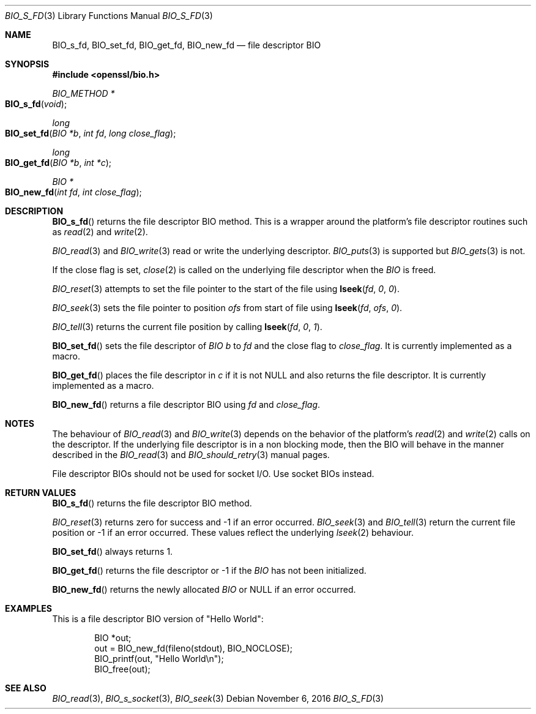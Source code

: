 .\"	$OpenBSD: BIO_s_fd.3,v 1.2 2016/11/06 15:52:50 jmc Exp $
.\"
.Dd $Mdocdate: November 6 2016 $
.Dt BIO_S_FD 3
.Os
.Sh NAME
.Nm BIO_s_fd ,
.Nm BIO_set_fd ,
.Nm BIO_get_fd ,
.Nm BIO_new_fd
.Nd file descriptor BIO
.Sh SYNOPSIS
.In openssl/bio.h
.Ft BIO_METHOD *
.Fo BIO_s_fd
.Fa "void"
.Fc
.Ft long
.Fo BIO_set_fd
.Fa "BIO *b"
.Fa "int fd"
.Fa "long close_flag"
.Fc
.Ft long
.Fo BIO_get_fd
.Fa "BIO *b"
.Fa "int *c"
.Fc
.Ft BIO *
.Fo BIO_new_fd
.Fa "int fd"
.Fa "int close_flag"
.Fc
.Sh DESCRIPTION
.Fn BIO_s_fd
returns the file descriptor BIO method.
This is a wrapper around the platform's file descriptor routines such as
.Xr read 2
and
.Xr write 2 .
.Pp
.Xr BIO_read 3
and
.Xr BIO_write 3
read or write the underlying descriptor.
.Xr BIO_puts 3
is supported but
.Xr BIO_gets 3
is not.
.Pp
If the close flag is set,
.Xr close 2
is called on the underlying file descriptor when the
.Vt BIO
is freed.
.Pp
.Xr BIO_reset 3
attempts to set the file pointer to the start of the file using
.Fn lseek fd 0 0 .
.Pp
.Xr BIO_seek 3
sets the file pointer to position
.Fa ofs
from start of file using
.Fn lseek fd ofs 0 .
.Pp
.Xr BIO_tell 3
returns the current file position by calling
.Fn lseek fd 0 1 .
.Pp
.Fn BIO_set_fd
sets the file descriptor of
.Vt BIO
.Fa b
to
.Fa fd
and the close flag to
.Fa close_flag .
It is currently implemented as a macro.
.Pp
.Fn BIO_get_fd
places the file descriptor in
.Fa c
if it is not
.Dv NULL
and also returns the file descriptor.
It is currently implemented as a macro.
.Pp
.Fn BIO_new_fd
returns a file descriptor BIO using
.Fa fd
and
.Fa close_flag .
.Sh NOTES
The behaviour of
.Xr BIO_read 3
and
.Xr BIO_write 3
depends on the behavior of the platform's
.Xr read 2
and
.Xr write 2
calls on the descriptor.
If the underlying file descriptor is in a non blocking mode,
then the BIO will behave in the manner described in the
.Xr BIO_read 3
and
.Xr BIO_should_retry 3
manual pages.
.Pp
File descriptor BIOs should not be used for socket I/O.
Use socket BIOs instead.
.Sh RETURN VALUES
.Fn BIO_s_fd
returns the file descriptor BIO method.
.Pp
.Xr BIO_reset 3
returns zero for success and -1 if an error occurred.
.Xr BIO_seek 3
and
.Xr BIO_tell 3
return the current file position or -1 if an error occurred.
These values reflect the underlying
.Xr lseek 2
behaviour.
.Pp
.Fn BIO_set_fd
always returns 1.
.Pp
.Fn BIO_get_fd
returns the file descriptor or -1 if the
.Vt BIO
has not been initialized.
.Pp
.Fn BIO_new_fd
returns the newly allocated
.Vt BIO
or
.Dv NULL
if an error occurred.
.Sh EXAMPLES
This is a file descriptor BIO version of "Hello World":
.Bd -literal -offset indent
BIO *out;
out = BIO_new_fd(fileno(stdout), BIO_NOCLOSE);
BIO_printf(out, "Hello World\en");
BIO_free(out);
.Ed
.Sh SEE ALSO
.Xr BIO_read 3 ,
.Xr BIO_s_socket 3 ,
.Xr BIO_seek 3
